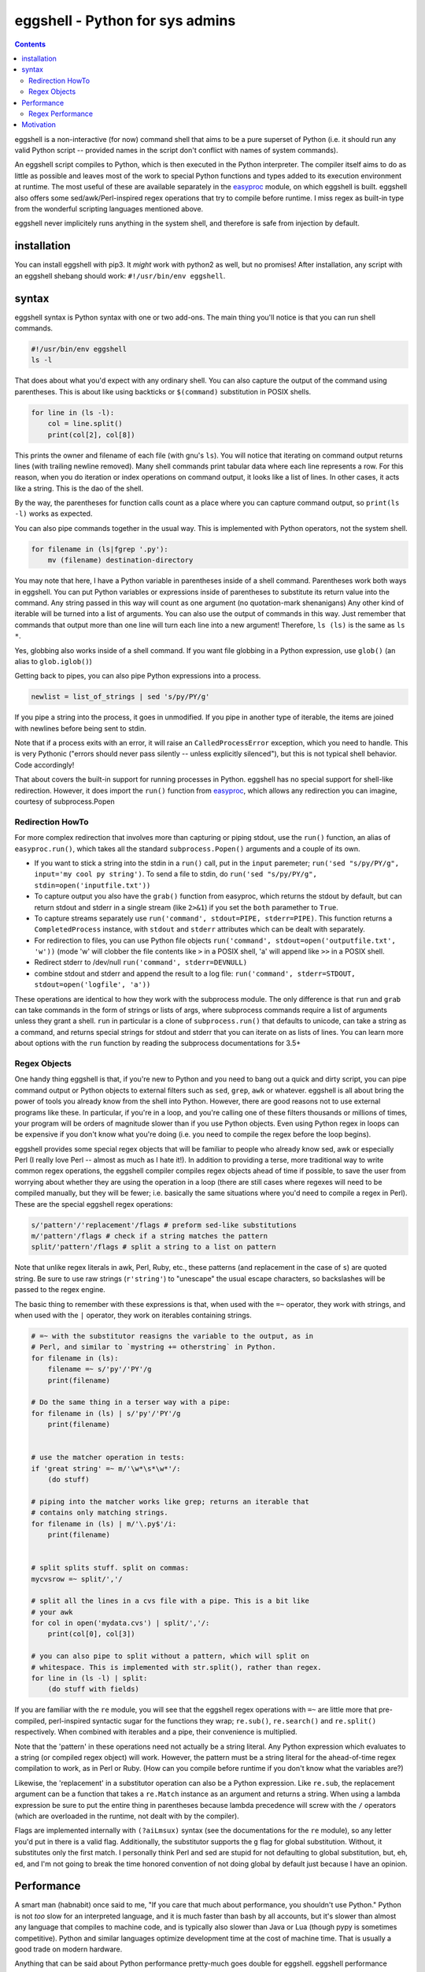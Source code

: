 eggshell - Python for sys admins
================================

.. contents::

eggshell is a non-interactive (for now) command shell that aims to be a
pure superset of Python (i.e. it should run any valid Python script --
provided names in the script don't conflict with names of system
commands).

An eggshell script compiles to Python, which is then executed in the
Python interpreter. The compiler itself aims to do as little as possible
and leaves most of the work to special Python functions and types added
to its execution environment at runtime. The most useful of these are
available separately in the easyproc_ module, on which eggshell is
built. eggshell also offers some sed/awk/Perl-inspired regex
operations that try to compile before runtime. I miss regex as built-in
type from the wonderful scripting languages mentioned above.

eggshell never implicitely runs anything in the system shell, and
therefore is safe from injection by default.

installation
------------
You can install eggshell with pip3. It *might* work with python2 as
well, but no promises! After installation, any script with an eggshell
shebang should work: ``#!/usr/bin/env eggshell``.

syntax
------
eggshell syntax is Python syntax with one or two add-ons. The main thing
you'll notice is that you can run shell commands.

.. code:: python

  #!/usr/bin/env eggshell
  ls -l

That does about what you'd expect with any ordinary shell. You can also
capture the output of the command using parentheses. This is about like
using backticks or ``$(command)`` substitution in POSIX shells.

.. code:: python

  for line in (ls -l):
      col = line.split()
      print(col[2], col[8])

This prints the owner and filename of each file (with gnu's ``ls``). You
will notice that iterating on command output returns lines (with
trailing newline removed). Many shell commands print tabular data where
each line represents a row. For this reason, when you do iteration or
index operations on command output, it looks like a list of lines. In
other cases, it acts like a string. This is the dao of the shell.

By the way, the parentheses for function calls count as a place where
you can capture command output, so ``print(ls -l)`` works as expected.

You can also pipe commands together in the usual way. This is
implemented with Python operators, not the system shell.

.. code:: python

  for filename in (ls|fgrep '.py'):
      mv (filename) destination-directory

You may note that here, I have a Python variable in parentheses inside
of a shell command. Parentheses work both ways in eggshell. You can put
Python variables or expressions inside of parentheses to substitute its
return value into the command. Any string passed in this way will count
as one argument (no quotation-mark shenanigans) Any other kind of
iterable will be turned into a list of arguments. You can also use the
output of commands in this way. Just remember that commands that output
more than one line will turn each line into a new argument! Therefore,
``ls (ls)`` is the same as ``ls *``.

Yes, globbing also works inside of a shell command. If you want file
globbing in a Python expression, use ``glob()`` (an alias to
``glob.iglob()``)

Getting back to pipes, you can also pipe Python expressions into a
process.

.. code:: python

  newlist = list_of_strings | sed 's/py/PY/g'

If you pipe a string into the process, it goes in unmodified. If you
pipe in another type of iterable, the items are joined with newlines
before being sent to stdin.

Note that if a process exits with an error, it will raise an
``CalledProcessError`` exception, which you need to handle. This is very
Pythonic ("errors should never pass silently -- unless explicitly
silenced"), but this is not typical shell behavior. Code accordingly!

That about covers the built-in support for running processes in Python.
eggshell has no special support for shell-like redirection. However, it
does import the ``run()`` function from easyproc_, which allows any
redirection you can imagine, courtesy of subprocess.Popen

Redirection HowTo
~~~~~~~~~~~~~~~~~
For more complex redirection that involves more than capturing or piping
stdout, use the ``run()`` function, an alias of ``easyproc.run()``,
which takes all the standard ``subprocess.Popen()`` arguments and a
couple of its own.

- If you want to stick a string into the stdin in a ``run()`` call, put in
  the ``input`` paremeter; ``run('sed "s/py/PY/g", input='my cool py
  string')``. To send a file to stdin, do ``run('sed "s/py/PY/g",
  stdin=open('inputfile.txt'))``
- To capture output you also have the ``grab()`` function from easyproc,
  which returns the stdout by default, but can return stdout and stderr
  in a single stream (like ``2>&1``) if you set the ``both`` paramether
  to ``True``.
- To capture streams separately use ``run('command', stdout=PIPE,
  stderr=PIPE)``. This function returns a ``CompletedProcess`` instance,
  with ``stdout`` and ``stderr`` attributes which can be dealt with
  separately.
- For redirection to files, you can use Python file objects
  ``run('command', stdout=open('outputfile.txt', 'w'))`` (mode 'w' will
  clobber the file contents like ``>`` in a POSIX shell, 'a' will append
  like ``>>`` in a POSIX shell.
- Redirect stderr to /dev/null ``run('command', stderr=DEVNULL)``
- combine stdout and stderr and append the result to a log file:
  ``run('command', stderr=STDOUT, stdout=open('logfile', 'a'))``

These operations are identical to how they work with the subprocess
module. The only difference is that ``run`` and ``grab`` can take
commands in the form of strings or lists of args, where subprocess
commands require a list of arguments unless they grant a shell. ``run``
in particular is a clone of ``subprocess.run()`` that defaults to
unicode, can take a string as a command, and returns special strings for
stdout and stderr that you can iterate on as lists of lines. You can
learn more about options with the ``run`` function by reading the
subprocess documentations for 3.5+

Regex Objects
~~~~~~~~~~~~~
One handy thing eggshell is that, if you're new to Python and you need
to bang out a quick and dirty script, you can pipe command output or
Python objects to external filters such as ``sed``, ``grep``, ``awk`` or
whatever. eggshell is all about bring the power of tools you already
know from the shell into Python. However, there are good reasons not to
use external programs like these. In particular, if you're in a loop,
and you're calling one of these filters thousands or millions of times,
your program will be orders of magnitude slower than if you use Python
objects. Even using Python regex in loops can be expensive if you don't
know what you're doing (i.e. you need to compile the regex before the
loop begins).

eggshell provides some special regex objects that will be familiar to
people who already know sed, awk or especially Perl (I really love Perl
-- almost as much as I hate it!). In addition to providing a terse, more
traditional way to write common regex operations, the eggshell compiler
compiles regex objects ahead of time if possible, to save the user from
worrying about whether they are using the operation in a loop (there are
still cases where regexes will need to be compiled manually, but they
will be fewer; i.e. basically the same situations where you'd need to
compile a regex in Perl). These are the special eggshell regex
operations:

.. code:: python

  s/'pattern'/'replacement'/flags # preform sed-like substitutions
  m/'pattern'/flags # check if a string matches the pattern
  split/'pattern'/flags # split a string to a list on pattern

Note that unlike regex literals in awk, Perl, Ruby, etc., these patterns
(and replacement in the case of ``s``) are quoted string. Be sure to use
raw strings (``r'string'``) to "unescape" the usual escape characters,
so backslashes will be passed to the regex engine.

The basic thing to remember with these expressions is that, when used
with the ``=~`` operator, they work with strings, and when used with the
``|`` operator, they work on iterables containing strings.

.. code:: python

  # =~ with the substitutor reasigns the variable to the output, as in
  # Perl, and similar to `mystring += otherstring` in Python.
  for filename in (ls):
      filename =~ s/'py'/'PY'/g
      print(filename)

  # Do the same thing in a terser way with a pipe:
  for filename in (ls) | s/'py'/'PY'/g 
      print(filename)


  # use the matcher operation in tests:
  if 'great string' =~ m/'\w*\s*\w*'/:
      (do stuff)

  # piping into the matcher works like grep; returns an iterable that
  # contains only matching strings.
  for filename in (ls) | m/'\.py$'/i:
      print(filename)


  # split splits stuff. split on commas:
  mycvsrow =~ split/','/

  # split all the lines in a cvs file with a pipe. This is a bit like
  # your awk
  for col in open('mydata.cvs') | split/','/:
      print(col[0], col[3])

  # you can also pipe to split without a pattern, which will split on
  # whitespace. This is implemented with str.split(), rather than regex.
  for line in (ls -l) | split:
      (do stuff with fields)

If you are familiar with the ``re`` module, you will see that the
eggshell regex operations with ``=~`` are little more that pre-compiled,
perl-inspired syntactic sugar for the functions they wrap; ``re.sub()``,
``re.search()`` and ``re.split()`` respectively. When combined with
iterables and a pipe, their convenience is multiplied.

Note that the 'pattern' in these operations need not actually be a
string literal. Any Python expression which evaluates to a string (or
compiled regex object) will work. However, the pattern must be a string
literal for the ahead-of-time regex compilation to work, as in Perl or
Ruby. (How can you compile before runtime if you don't know what the
variables are?)

Likewise, the 'replacement' in a substitutor operation can also be a
Python expression. Like ``re.sub``, the replacement argument can be a
function that takes a ``re.Match`` instance as an argument and returns a
string. When using a lambda expression be sure to put the entire thing
in parentheses because lambda precedence will screw with the ``/``
operators (which are overloaded in the runtime, not dealt with by the
compiler).

Flags are implemented internally with ``(?aiLmsux)`` syntax (see the
documentations for the ``re`` module), so any letter you'd put in there
is a valid flag. Additionally, the substitutor supports the ``g`` flag
for global substitution. Without, it substitutes only the first
match. I personally think Perl and sed are stupid for not defaulting to
global substitution, but, eh, ``ed``, and I'm not going to break the
time honored convention of not doing global by default just because I
have an opinion.

Performance
-----------
A smart man (habnabit) once said to me, "If you care that much about
performance, you shouldn't use Python." Python is not *too* slow for an
interpreted language, and it is much faster than bash by all accounts,
but it's slower than almost any language that compiles to machine code,
and is typically also slower than Java or Lua (though pypy is sometimes
competitive). Python and similar languages optimize development time at
the cost of machine time. That is usually a good trade on modern
hardware.

Anything that can be said about Python performance pretty-much goes
double for eggshell. eggshell performance should be just about identical
to normal Python performance, except for the fraction of a second extra
it takes at startup to pre-compile the eggshell code down to "normal"
Python, which then gets compliled down again to Python VM bytecode.

The real "problem" with eggshell is that it makes forking a process
extremely easy, and forking a process is rather expensive for the OS,
especially if you're doing it thousands or millions of times. Granted
eggshell will probably still be faster than bash in most cases (minus
startup time).

It's interesting that Python, known for it's clarity and
simple-yet-expressive syntax, makes "shelling out" to an external
process very verbose and (arguably) rather ugly. The Popen interface is
very complete and very powerful, but it ain't pretty! One must wonder if
there isn't a degree to which the developers are trying to discourage
using external processes.

In any case, eggshell makes it very easy to delegate tasks to forked
processes, so be careful not to over-do it. The general rule should be,
if performance is an issue, use pure python in the bottlenecks,
especially in loops that are repeated many times in a short amount of
time. There are exceptions to this:

- If you're not in a loop forking isn't exactly cheap, but it's fast
  enough on modern hardware that you won't notice unless you're doing it
  thousands of times.
- If your script spends more time in one instance of the forked process
  than it does in python, and the external processes is highly
  optimized. An example might be grepping through a file with tens of
  thousands of lines. GNU ``grep`` is highly optimized, and nothing you
  write in python will be faster, **provided you only run grep once, and
  don't create a new instance for every line**. Another example would be
  using imagemagick or ffmpeg. If you're generating media in a program
  like that, the time and resources spent creating a new process is
  trivial compared to the time spent inside of these heavily optimized
  programs.

There are also cases where creating a new process isn't necessarily good
or bad. If your program waits on input from a server or a user, or even
from a slow disk, creating extra processes isn't a big deal.
additionally, some system commands do things that are non-trivial to
reproduce in pure python. I like to use ``dmenu`` as my "GUI" for
everything that needs user interaction. It's both IO-bound, and it does
something that would take many lines to replicate in pure python, and so
it gets crammed into my python scripts frequently.

On the other hand, eggshell, like any shell, is targetted primarily at
administrative scripting, where convenience for the author trumps almost
any performance concern. eggshell aims to bring the power of python to
bear on such tasks, while reproducing most of the convenience of a
traditional shell language, and also providing an extral level of safety
from injection.

Regex Performance
~~~~~~~~~~~~~~~~~
Python's bundled regex module is pretty awesome and provides some
extremely useful interfaces. However, it isn't the fastest game in town.
Part of the flexibility is due to the fact that most of the user-exposed
interface is written in Python, sitting on top of a C engine, as opposed
to languages where regex is a built-in type implemented in C or C++ from
top to bottom. It's still pretty fast, but there are faster
implementations out there.

Pure string operations are always faster than regex. For one, there is
less logic involved, and for two, Python string methods are implemented
entirely in fairly (eh, mostly) optimized C. The rule should be, if you
don't need pattern matching, always use a string method/operation.

.. code:: python

  # instead of:
  if re.search('string', mystring):
  # aka `if mystring =~ m/'string'/:`
      (do stuff)
  # do this:
  if 'string' in mystring:
      (do stuff)


  # instead of:
  mystring = re.sub('string', 'STRING', mystring)
  # or mystring =~ s/'string/'STRING'/g

  # do this:
  mystring = mystring.replace('string', 'STRING')


  # instead of:
  for cols in iterable | split/','/:
      (do stuff)
  # do this:
  for cols in (i.split(',') for i in iterable):
      (do stuff)

Don't get me wrong. I love regex. If I didn't, I wouldn't have added all
that syntactic sugar for it in eggshell -- BUT, if you don't need
pattern matching, string operations will smoke regex every time, and are
typically easier to read. Get to know string methods and operations
well, and your scripts will ever be the speedier for it. That goes for
any built-in type, really.

Motivation
----------
When I started learning Python, I was already quite advanced in bash. I
began learning Python because I began trying to shoe-horn
nested data structures into associative arrays. This *might* be possible
in AWK, but it sucks real bad in bash, and certainly, dealing with
nested data is the most natural thing in the world in Python. It didn't
take me long to realize how powerful Python was for dealing with complex
data, especially when my only basis for comparision was bash!

This is

.. _easyproc: https://github.com/ninjaaron/easyproc
